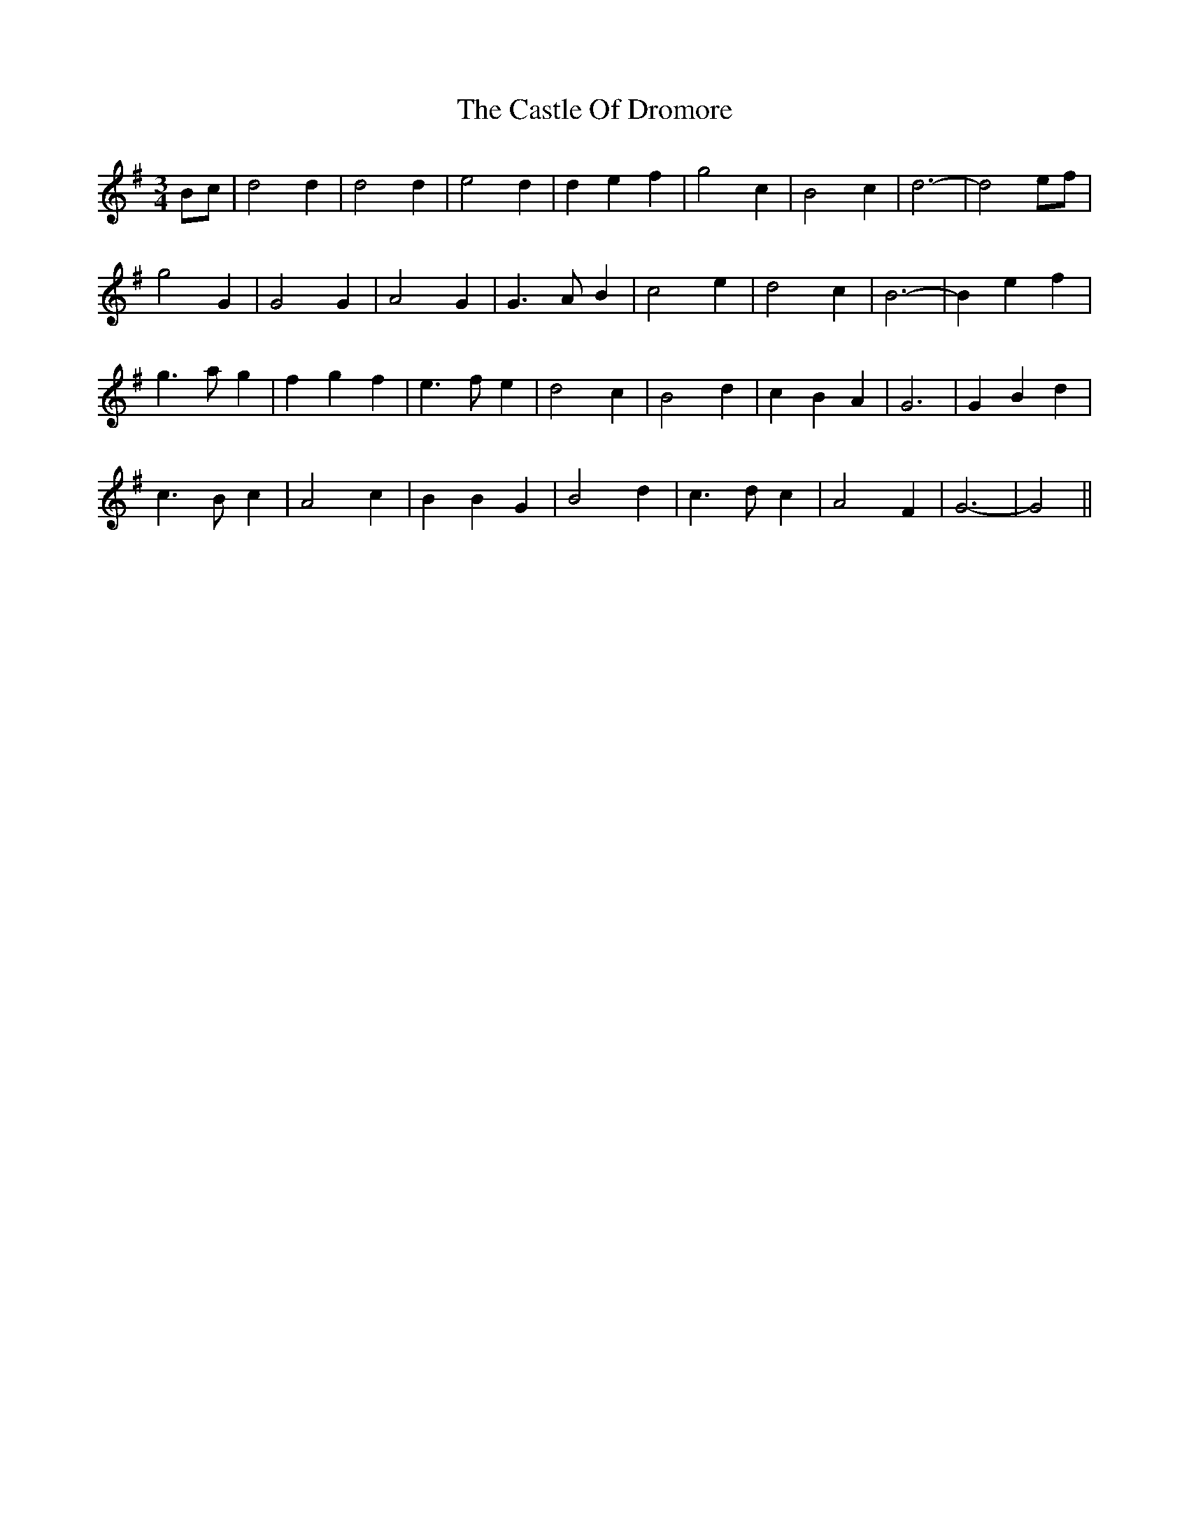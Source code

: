 X: 6408
T: Castle Of Dromore, The
R: waltz
M: 3/4
K: Gmajor
Bc|d4 d2|d4 d2|e4 d2|d2 e2 f2|g4 c2|B4- c2|d6-|d4 ef|
g4 G2|G4 G2|A4 G2|G3 A B2|c4 e2|d4 c2|B6-|B2 e2 f2|
g3 a g2|f2 g2 f2|e3 f e2|d4- c2|B4 d2|c2 B2 A2|G6|G2 B2 d2|
c3 B c2|A4 c2|B2 B2 G2|B4 d2|c3 d c2|A4 F2|G6-|G4||

